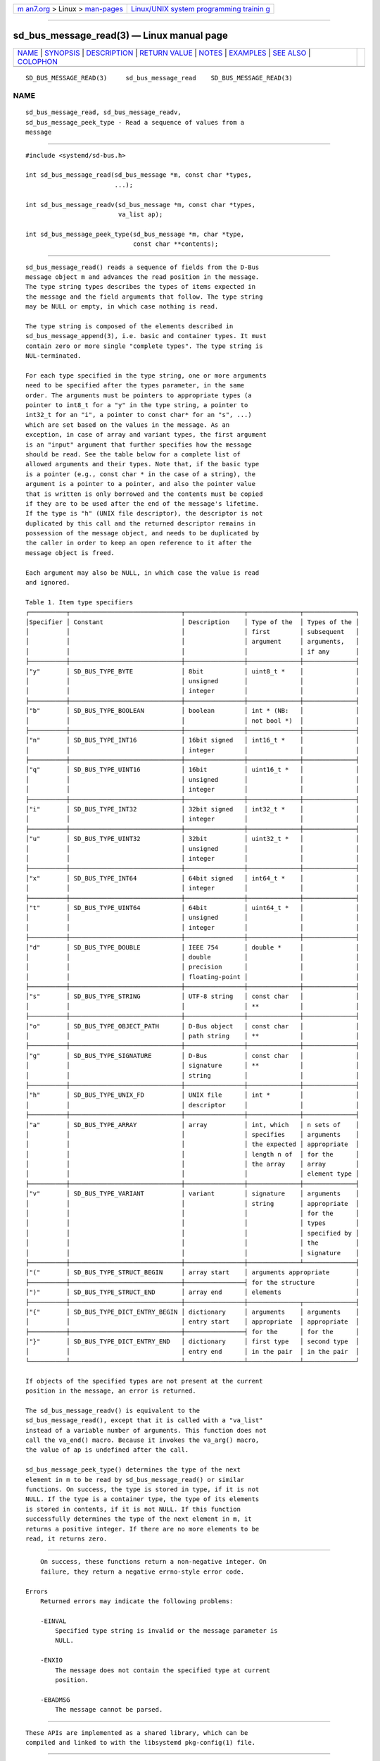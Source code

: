 .. container:: page-top

.. container:: nav-bar

   +----------------------------------+----------------------------------+
   | `m                               | `Linux/UNIX system programming   |
   | an7.org <../../../index.html>`__ | trainin                          |
   | > Linux >                        | g <http://man7.org/training/>`__ |
   | `man-pages <../index.html>`__    |                                  |
   +----------------------------------+----------------------------------+

--------------

sd_bus_message_read(3) — Linux manual page
==========================================

+-----------------------------------+-----------------------------------+
| `NAME <#NAME>`__ \|               |                                   |
| `SYNOPSIS <#SYNOPSIS>`__ \|       |                                   |
| `DESCRIPTION <#DESCRIPTION>`__ \| |                                   |
| `RETURN VALUE <#RETURN_VALUE>`__  |                                   |
| \| `NOTES <#NOTES>`__ \|          |                                   |
| `EXAMPLES <#EXAMPLES>`__ \|       |                                   |
| `SEE ALSO <#SEE_ALSO>`__ \|       |                                   |
| `COLOPHON <#COLOPHON>`__          |                                   |
+-----------------------------------+-----------------------------------+
| .. container:: man-search-box     |                                   |
+-----------------------------------+-----------------------------------+

::

   SD_BUS_MESSAGE_READ(3)     sd_bus_message_read    SD_BUS_MESSAGE_READ(3)

NAME
-------------------------------------------------

::

          sd_bus_message_read, sd_bus_message_readv,
          sd_bus_message_peek_type - Read a sequence of values from a
          message


---------------------------------------------------------

::

          #include <systemd/sd-bus.h>

          int sd_bus_message_read(sd_bus_message *m, const char *types,
                                  ...);

          int sd_bus_message_readv(sd_bus_message *m, const char *types,
                                   va_list ap);

          int sd_bus_message_peek_type(sd_bus_message *m, char *type,
                                       const char **contents);


---------------------------------------------------------------

::

          sd_bus_message_read() reads a sequence of fields from the D-Bus
          message object m and advances the read position in the message.
          The type string types describes the types of items expected in
          the message and the field arguments that follow. The type string
          may be NULL or empty, in which case nothing is read.

          The type string is composed of the elements described in
          sd_bus_message_append(3), i.e. basic and container types. It must
          contain zero or more single "complete types". The type string is
          NUL-terminated.

          For each type specified in the type string, one or more arguments
          need to be specified after the types parameter, in the same
          order. The arguments must be pointers to appropriate types (a
          pointer to int8_t for a "y" in the type string, a pointer to
          int32_t for an "i", a pointer to const char* for an "s", ...)
          which are set based on the values in the message. As an
          exception, in case of array and variant types, the first argument
          is an "input" argument that further specifies how the message
          should be read. See the table below for a complete list of
          allowed arguments and their types. Note that, if the basic type
          is a pointer (e.g., const char * in the case of a string), the
          argument is a pointer to a pointer, and also the pointer value
          that is written is only borrowed and the contents must be copied
          if they are to be used after the end of the message's lifetime.
          If the type is "h" (UNIX file descriptor), the descriptor is not
          duplicated by this call and the returned descriptor remains in
          possession of the message object, and needs to be duplicated by
          the caller in order to keep an open reference to it after the
          message object is freed.

          Each argument may also be NULL, in which case the value is read
          and ignored.

          Table 1. Item type specifiers
          ┌──────────┬──────────────────────────────┬────────────────┬──────────────┬──────────────┐
          │Specifier │ Constant                     │ Description    │ Type of the  │ Types of the │
          │          │                              │                │ first        │ subsequent   │
          │          │                              │                │ argument     │ arguments,   │
          │          │                              │                │              │ if any       │
          ├──────────┼──────────────────────────────┼────────────────┼──────────────┼──────────────┤
          │"y"       │ SD_BUS_TYPE_BYTE             │ 8bit           │ uint8_t *    │              │
          │          │                              │ unsigned       │              │              │
          │          │                              │ integer        │              │              │
          ├──────────┼──────────────────────────────┼────────────────┼──────────────┼──────────────┤
          │"b"       │ SD_BUS_TYPE_BOOLEAN          │ boolean        │ int * (NB:   │              │
          │          │                              │                │ not bool *)  │              │
          ├──────────┼──────────────────────────────┼────────────────┼──────────────┼──────────────┤
          │"n"       │ SD_BUS_TYPE_INT16            │ 16bit signed   │ int16_t *    │              │
          │          │                              │ integer        │              │              │
          ├──────────┼──────────────────────────────┼────────────────┼──────────────┼──────────────┤
          │"q"       │ SD_BUS_TYPE_UINT16           │ 16bit          │ uint16_t *   │              │
          │          │                              │ unsigned       │              │              │
          │          │                              │ integer        │              │              │
          ├──────────┼──────────────────────────────┼────────────────┼──────────────┼──────────────┤
          │"i"       │ SD_BUS_TYPE_INT32            │ 32bit signed   │ int32_t *    │              │
          │          │                              │ integer        │              │              │
          ├──────────┼──────────────────────────────┼────────────────┼──────────────┼──────────────┤
          │"u"       │ SD_BUS_TYPE_UINT32           │ 32bit          │ uint32_t *   │              │
          │          │                              │ unsigned       │              │              │
          │          │                              │ integer        │              │              │
          ├──────────┼──────────────────────────────┼────────────────┼──────────────┼──────────────┤
          │"x"       │ SD_BUS_TYPE_INT64            │ 64bit signed   │ int64_t *    │              │
          │          │                              │ integer        │              │              │
          ├──────────┼──────────────────────────────┼────────────────┼──────────────┼──────────────┤
          │"t"       │ SD_BUS_TYPE_UINT64           │ 64bit          │ uint64_t *   │              │
          │          │                              │ unsigned       │              │              │
          │          │                              │ integer        │              │              │
          ├──────────┼──────────────────────────────┼────────────────┼──────────────┼──────────────┤
          │"d"       │ SD_BUS_TYPE_DOUBLE           │ IEEE 754       │ double *     │              │
          │          │                              │ double         │              │              │
          │          │                              │ precision      │              │              │
          │          │                              │ floating-point │              │              │
          ├──────────┼──────────────────────────────┼────────────────┼──────────────┼──────────────┤
          │"s"       │ SD_BUS_TYPE_STRING           │ UTF-8 string   │ const char   │              │
          │          │                              │                │ **           │              │
          ├──────────┼──────────────────────────────┼────────────────┼──────────────┼──────────────┤
          │"o"       │ SD_BUS_TYPE_OBJECT_PATH      │ D-Bus object   │ const char   │              │
          │          │                              │ path string    │ **           │              │
          ├──────────┼──────────────────────────────┼────────────────┼──────────────┼──────────────┤
          │"g"       │ SD_BUS_TYPE_SIGNATURE        │ D-Bus          │ const char   │              │
          │          │                              │ signature      │ **           │              │
          │          │                              │ string         │              │              │
          ├──────────┼──────────────────────────────┼────────────────┼──────────────┼──────────────┤
          │"h"       │ SD_BUS_TYPE_UNIX_FD          │ UNIX file      │ int *        │              │
          │          │                              │ descriptor     │              │              │
          ├──────────┼──────────────────────────────┼────────────────┼──────────────┼──────────────┤
          │"a"       │ SD_BUS_TYPE_ARRAY            │ array          │ int, which   │ n sets of    │
          │          │                              │                │ specifies    │ arguments    │
          │          │                              │                │ the expected │ appropriate  │
          │          │                              │                │ length n of  │ for the      │
          │          │                              │                │ the array    │ array        │
          │          │                              │                │              │ element type │
          ├──────────┼──────────────────────────────┼────────────────┼──────────────┼──────────────┤
          │"v"       │ SD_BUS_TYPE_VARIANT          │ variant        │ signature    │ arguments    │
          │          │                              │                │ string       │ appropriate  │
          │          │                              │                │              │ for the      │
          │          │                              │                │              │ types        │
          │          │                              │                │              │ specified by │
          │          │                              │                │              │ the          │
          │          │                              │                │              │ signature    │
          ├──────────┼──────────────────────────────┼────────────────┼──────────────┴──────────────┤
          │"("       │ SD_BUS_TYPE_STRUCT_BEGIN     │ array start    │ arguments appropriate       │
          ├──────────┼──────────────────────────────┼────────────────┤ for the structure           │
          │")"       │ SD_BUS_TYPE_STRUCT_END       │ array end      │ elements                    │
          ├──────────┼──────────────────────────────┼────────────────┼──────────────┬──────────────┤
          │"{"       │ SD_BUS_TYPE_DICT_ENTRY_BEGIN │ dictionary     │ arguments    │ arguments    │
          │          │                              │ entry start    │ appropriate  │ appropriate  │
          ├──────────┼──────────────────────────────┼────────────────┤ for the      │ for the      │
          │"}"       │ SD_BUS_TYPE_DICT_ENTRY_END   │ dictionary     │ first type   │ second type  │
          │          │                              │ entry end      │ in the pair  │ in the pair  │
          └──────────┴──────────────────────────────┴────────────────┴──────────────┴──────────────┘

          If objects of the specified types are not present at the current
          position in the message, an error is returned.

          The sd_bus_message_readv() is equivalent to the
          sd_bus_message_read(), except that it is called with a "va_list"
          instead of a variable number of arguments. This function does not
          call the va_end() macro. Because it invokes the va_arg() macro,
          the value of ap is undefined after the call.

          sd_bus_message_peek_type() determines the type of the next
          element in m to be read by sd_bus_message_read() or similar
          functions. On success, the type is stored in type, if it is not
          NULL. If the type is a container type, the type of its elements
          is stored in contents, if it is not NULL. If this function
          successfully determines the type of the next element in m, it
          returns a positive integer. If there are no more elements to be
          read, it returns zero.


-----------------------------------------------------------------

::

          On success, these functions return a non-negative integer. On
          failure, they return a negative errno-style error code.

      Errors
          Returned errors may indicate the following problems:

          -EINVAL
              Specified type string is invalid or the message parameter is
              NULL.

          -ENXIO
              The message does not contain the specified type at current
              position.

          -EBADMSG
              The message cannot be parsed.


---------------------------------------------------

::

          These APIs are implemented as a shared library, which can be
          compiled and linked to with the libsystemd pkg-config(1) file.


---------------------------------------------------------

::

          Read a single basic type (a 64-bit integer):

              sd_bus_message *m;
              int64_t x;

              sd_bus_message_read(m, "x", &x);

          Read a boolean value:

              sd_bus_message *m;
              int x; /* Do not use C99 'bool' type here, it's typically smaller
                        in memory and would cause memory corruption */

              sd_bus_message_read(m, "b", &x);

          Read all types of integers:

              uint8_t y;
              int16_t n;
              uint16_t q;
              int32_t i;
              uint32_t u;
              int32_t x;
              uint32_t t;
              double d;

              sd_bus_message_read(m, "ynqiuxtd", &y, &n, &q, &i, &u, &x, &t, &d);

          Read a structure composed of a string and a D-Bus path:

              const char *s, *p;

              sd_bus_message_read(m, "(so)", &s, &p);

          Read a variant, with the real type "gt" (signature, unsigned
          integer):

              const char *s;
              uint64_t *v;

              sd_bus_message_read(m, "v", "gt", &s, &v);

          Read a dictionary containing three pairs of type
          {integer=>string}:

              int i, j, k;
              const char *s, *t, *u;

              sd_bus_message_read(m, "a{is}", 3, &i, &s, &j, &t, &k, &u);

          Read a single file descriptor, and duplicate it in order to keep
          it open after the message is freed.

              sd_bus_message *m;
              int fd, fd_copy;

              sd_bus_message_read(m, "h", &fd);
              fd_copy = fcntl(fd, FD_DUPFD_CLOEXEC, 3);


---------------------------------------------------------

::

          systemd(1), sd-bus(3), sd_bus_message_read_basic(3),
          sd_bus_message_skip(3), sd_bus_message_append(3),
          sd_bus_message_enter_container(3)

COLOPHON
---------------------------------------------------------

::

          This page is part of the systemd (systemd system and service
          manager) project.  Information about the project can be found at
          ⟨http://www.freedesktop.org/wiki/Software/systemd⟩.  If you have
          a bug report for this manual page, see
          ⟨http://www.freedesktop.org/wiki/Software/systemd/#bugreports⟩.
          This page was obtained from the project's upstream Git repository
          ⟨https://github.com/systemd/systemd.git⟩ on 2021-08-27.  (At that
          time, the date of the most recent commit that was found in the
          repository was 2021-08-27.)  If you discover any rendering
          problems in this HTML version of the page, or you believe there
          is a better or more up-to-date source for the page, or you have
          corrections or improvements to the information in this COLOPHON
          (which is not part of the original manual page), send a mail to
          man-pages@man7.org

   systemd 249                                       SD_BUS_MESSAGE_READ(3)

--------------

Pages that refer to this page: `sd-bus(3) <../man3/sd-bus.3.html>`__, 
`sd_bus_message_at_end(3) <../man3/sd_bus_message_at_end.3.html>`__, 
`sd_bus_message_open_container(3) <../man3/sd_bus_message_open_container.3.html>`__, 
`sd_bus_message_read_array(3) <../man3/sd_bus_message_read_array.3.html>`__, 
`sd_bus_message_read_basic(3) <../man3/sd_bus_message_read_basic.3.html>`__, 
`sd_bus_message_read_strv(3) <../man3/sd_bus_message_read_strv.3.html>`__, 
`sd_bus_message_rewind(3) <../man3/sd_bus_message_rewind.3.html>`__, 
`sd_bus_message_skip(3) <../man3/sd_bus_message_skip.3.html>`__

--------------

--------------

.. container:: footer

   +-----------------------+-----------------------+-----------------------+
   | HTML rendering        |                       | |Cover of TLPI|       |
   | created 2021-08-27 by |                       |                       |
   | `Michael              |                       |                       |
   | Ker                   |                       |                       |
   | risk <https://man7.or |                       |                       |
   | g/mtk/index.html>`__, |                       |                       |
   | author of `The Linux  |                       |                       |
   | Programming           |                       |                       |
   | Interface <https:     |                       |                       |
   | //man7.org/tlpi/>`__, |                       |                       |
   | maintainer of the     |                       |                       |
   | `Linux man-pages      |                       |                       |
   | project <             |                       |                       |
   | https://www.kernel.or |                       |                       |
   | g/doc/man-pages/>`__. |                       |                       |
   |                       |                       |                       |
   | For details of        |                       |                       |
   | in-depth **Linux/UNIX |                       |                       |
   | system programming    |                       |                       |
   | training courses**    |                       |                       |
   | that I teach, look    |                       |                       |
   | `here <https://ma     |                       |                       |
   | n7.org/training/>`__. |                       |                       |
   |                       |                       |                       |
   | Hosting by `jambit    |                       |                       |
   | GmbH                  |                       |                       |
   | <https://www.jambit.c |                       |                       |
   | om/index_en.html>`__. |                       |                       |
   +-----------------------+-----------------------+-----------------------+

--------------

.. container:: statcounter

   |Web Analytics Made Easy - StatCounter|

.. |Cover of TLPI| image:: https://man7.org/tlpi/cover/TLPI-front-cover-vsmall.png
   :target: https://man7.org/tlpi/
.. |Web Analytics Made Easy - StatCounter| image:: https://c.statcounter.com/7422636/0/9b6714ff/1/
   :class: statcounter
   :target: https://statcounter.com/
